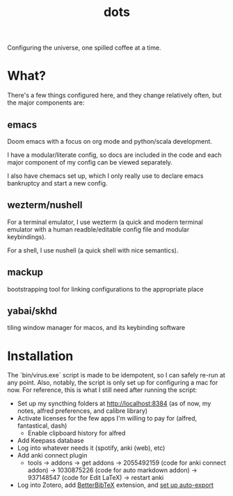 #+title: dots

Configuring the universe, one spilled coffee at a time.

* What?
There's a few things configured here, and they change relatively often, but the major components are:
** emacs
#+html: <a href="https://orgmode.org"><img src="https://img.shields.io/badge/Org-literate%20config-%2377aa99?style=flat-square&logo=org&logoColor=white"></a>
Doom emacs with a focus on org mode and python/scala development.

I have a modular/literate config, so docs are included in the code and each major component of my config can be viewed separately.

I also have chemacs set up, which I only really use to declare emacs bankruptcy and start a new config.

** wezterm/nushell
For a terminal emulator, I use wezterm (a quick and modern terminal emulator with a human readble/editable config file and modular keybindings).

For a shell, I use nushell (a quick shell with nice semantics).

** mackup
bootstrapping tool for linking configurations to the appropriate place

** yabai/skhd
tiling window manager for macos, and its keybinding software

* Installation
The `bin/virus.exe` script is made to be idempotent, so I can safely re-run at any point.
Also, notably, the script is only set up for configuring a mac for now.
For reference, this is what I still need after running the script:
- Set up my syncthing folders at http://localhost:8384 (as of now, my notes, alfred preferences, and calibre library)
- Activate licenses for the few apps I'm willing to pay for (alfred, fantastical, dash)
  - Enable clipboard history for alfred
- Add Keepass database
- Log into whatever needs it (spotify, anki (web), etc)
- Add anki connect plugin
  - tools -> addons -> get addons -> 2055492159 (code for anki connect addon) -> 1030875226 (code for auto markdown addon) -> 937148547 (code for Edit LaTeX) -> restart anki
- Log into Zotero, add [[https://retorque.re/zotero-better-bibtex/installation/][BetterBibTeX]] extension, and [[https://blog.tecosaur.com/tmio/2021-07-31-citations.html#working-with-zotero][set up auto-export]]
